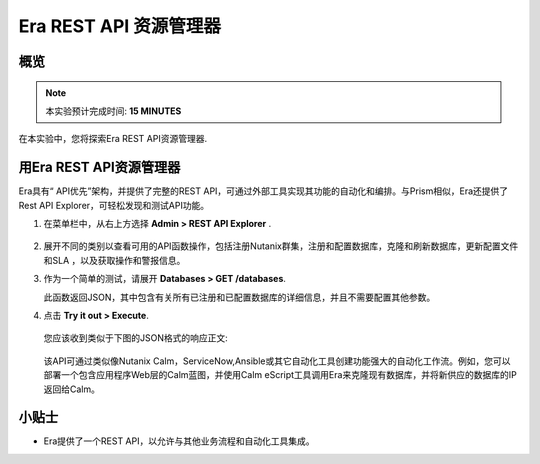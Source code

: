 .. _rest_api:

----------------------
Era REST API 资源管理器
----------------------

概览
++++++++

.. note::

  本实验预计完成时间: **15 MINUTES**

在本实验中，您将探索Era REST API资源管理器.

用Era REST API资源管理器
+++++++++++++++++++++++++++++++

Era具有“ API优先”架构，并提供了完整的REST API，可通过外部工具实现其功能的自动化和编排。与Prism相似，Era还提供了Rest API Explorer，可轻松发现和测试API功能。

#. 在菜单栏中，从右上方选择 **Admin > REST API Explorer** .

   .. figure:: images/29.png

#. 展开不同的类别以查看可用的API函数操作，包括注册Nutanix群集，注册和配置数据库，克隆和刷新数据库，更新配置文件和SLA ，以及获取操作和警报信息。

#. 作为一个简单的测试，请展开 **Databases > GET /databases**.

   此函数返回JSON，其中包含有关所有已注册和已配置数据库的详细信息，并且不需要配置其他参数。

#. 点击 **Try it out > Execute**.

   .. figure:: images/30.png

   您应该收到类似于下图的JSON格式的响应正文:

   .. figure:: images/32.png

   该API可通过类似像Nutanix Calm，ServiceNow,Ansible或其它自动化工具创建功能强大的自动化工作流。例如，您可以部署一个包含应用程序Web层的Calm蓝图，并使用Calm eScript工具调用Era来克隆现有数据库，并将新供应的数据库的IP返回给Calm。
  

小贴士
+++++++++

- Era提供了一个REST API，以允许与其他业务流程和自动化工具集成。 
